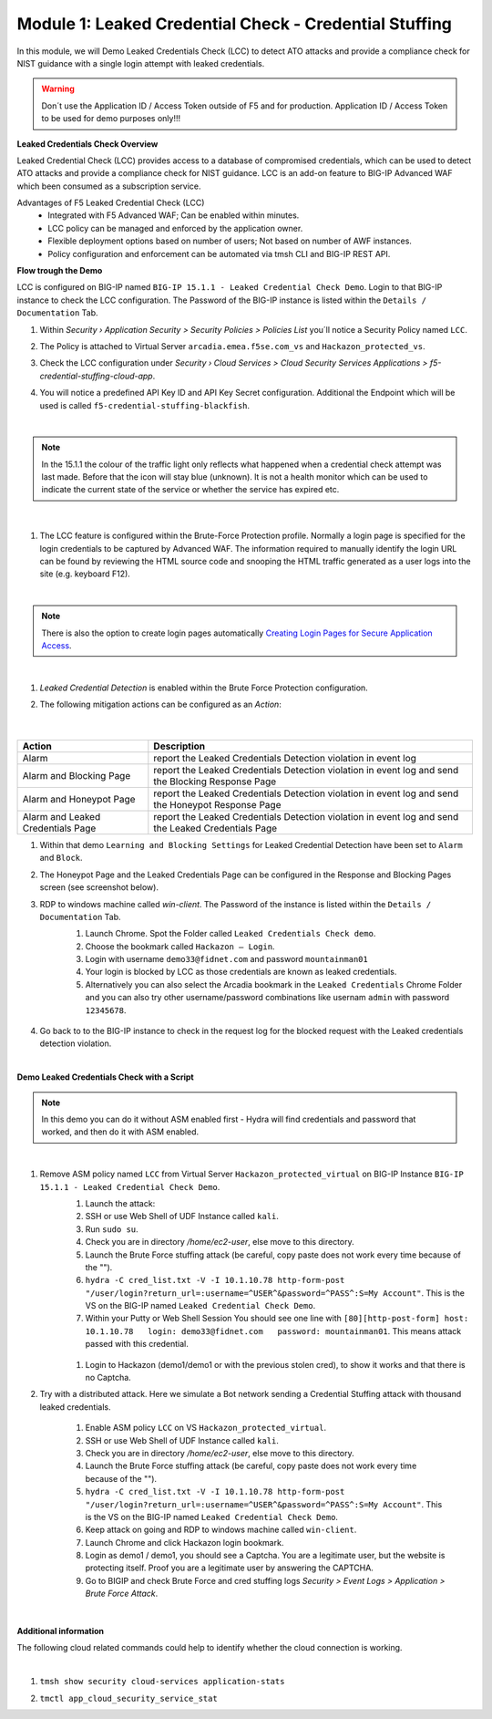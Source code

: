 Module 1: Leaked Credential Check - Credential Stuffing
#######################################################

In this module, we will Demo Leaked Credentials Check (LCC) to detect ATO attacks and provide a compliance check for NIST guidance with a single login attempt with leaked credentials.

.. warning:: Don´t use the Application ID  / Access Token outside of F5 and for production. Application ID  / Access Token to be used for demo purposes only!!!

**Leaked Credentials Check Overview**

Leaked Credential Check (LCC) provides access to a database of compromised credentials, which can be used to detect ATO attacks and provide a compliance check for NIST guidance.
LCC is an add-on feature to BIG-IP Advanced WAF which been consumed as a subscription service.

Advantages of F5 Leaked Credential Check (LCC)
    - Integrated with F5 Advanced WAF; Can be enabled within minutes.
    - LCC policy can be managed and enforced by the application owner.
    - Flexible deployment options based on number of users; Not based on number of AWF instances.
    - Policy configuration and enforcement can be automated via tmsh CLI and BIG-IP REST API.

**Flow trough the Demo**

LCC is configured on BIG-IP named ``BIG-IP 15.1.1 - Leaked Credential Check Demo``.
Login to that BIG-IP instance to check the LCC configuration. The Password of the BIG-IP instance is listed within the ``Details / Documentation`` Tab.

#. Within `Security › Application Security > Security Policies > Policies List` you´ll notice a Security Policy named ``LCC``.
#. The Policy is attached to Virtual Server ``arcadia.emea.f5se.com_vs`` and ``Hackazon_protected_vs``.

   .. image:: ../pictures/module1/img_class3_module1_static_1.gif
      :width: 90%

#. Check the LCC configuration under `Security  › Cloud Services > Cloud Security Services Applications > f5-credential-stuffing-cloud-app`.
#. You will notice a predefined API Key ID and API Key Secret configuration. Additional the Endpoint which will be used is called ``f5-credential-stuffing-blackfish``.

   .. image:: ../pictures/module1/img_class3_module1_static_2.gif
      :width: 90%

|

.. note:: In the 15.1.1 the colour of the traffic light only reflects what happened when a credential check attempt was last made. Before that the icon will stay blue (unknown). lt is not a health monitor which can be used to indicate the current state of the service or whether the service has expired etc.

|

   .. image:: ../pictures/module1/img_class3_module1_static_2b.gif
      :width: 90%

#. The LCC feature is configured within the Brute-Force Protection profile. Normally a login page is specified for the login credentials to be captured by Advanced WAF. The information required to manually identify the login URL can be found by reviewing the HTML source code and snooping the HTML traffic generated as a user logs into the site (e.g. keyboard F12). 

   .. image:: ../pictures/module1/img_class3_module1_static_2a.gif
      :width: 90%

|

.. note::  There is also the option to create login pages automatically `Creating Login Pages for Secure Application Access`_.

.. _`Creating Login Pages for Secure Application Access` : https://techdocs.f5.com/en-us/bigip-14-1-0/big-ip-asm-implementations-14-1-0/creating-login-pages-for-secure-application-access.html

|

#. `Leaked Credential Detection` is enabled within the Brute Force Protection configuration.

   .. image:: ../pictures/module1/img_class3_module1_static_3.gif
      :width: 90%

#. The following mitigation actions can be configured as an `Action`:

   .. image:: ../pictures/module1/img_class3_module1_static_3a.gif
      :width: 90%

 |

+-----------------------------------+-----------------------------------------------------------------------------------------------------+
| Action                            | Description                                                                                         |
+===================================+=====================================================================================================+
| Alarm                             | report the Leaked Credentials Detection violation in event log                                      |
+-----------------------------------+-----------------------------------------------------------------------------------------------------+
| Alarm and Blocking Page           | report the Leaked Credentials Detection violation in event log and send the Blocking Response Page  |
+-----------------------------------+-----------------------------------------------------------------------------------------------------+
| Alarm and Honeypot Page           | report the Leaked Credentials Detection violation in event log and send the Honeypot Response Page  |
+-----------------------------------+-----------------------------------------------------------------------------------------------------+
| Alarm and Leaked Credentials Page | report the Leaked Credentials Detection violation in event log and send the Leaked Credentials Page |
+-----------------------------------+-----------------------------------------------------------------------------------------------------+


#. Within that demo ``Learning and Blocking Settings`` for Leaked Credential Detection have been set to ``Alarm`` and ``Block``.

   .. image:: ../pictures/module1/img_class3_module1_static_4.gif
      :width: 90%

#. The Honeypot Page and the Leaked Credentials Page can be configured in the Response and Blocking Pages screen (see screenshot below).

   .. image:: ../pictures/module1/img_class3_module1_static_5.gif
      :width: 90%

#. RDP to windows machine called *win-client*. The Password of the instance is listed within the ``Details / Documentation`` Tab.
    #. Launch Chrome. Spot the Folder called ``Leaked Credentials Check demo``.
    #. Choose the bookmark called ``Hackazon — Login``.
    #. Login with username ``demo33@fidnet.com`` and password ``mountainman01`` 
    #. Your login is blocked by LCC as those credentials are known as leaked credentials.
    #. Alternatively you can also select the Arcadia bookmark in the ``Leaked Credentials`` Chrome Folder and you can also try other username/password combinations like usernam ``admin`` with password ``12345678``.

      .. image:: ../pictures/module1/img_class3_module1_animated_1.gif
         :width: 90%

#. Go back to to the BIG-IP instance to check in the request log for the blocked request with the Leaked credentials detection violation.

   .. image:: ../pictures/module1/img_class3_module1_static_6.gif
         :width: 90%

|

**Demo Leaked Credentials Check with a Script**

.. note:: In this demo you can do it without ASM enabled first - Hydra will find credentials and password that worked, and then do it with ASM enabled.

|

#. Remove ASM policy named ``LCC`` from Virtual Server ``Hackazon_protected_virtual`` on BIG-IP Instance ``BIG-IP 15.1.1 - Leaked Credential Check Demo``.
        #. Launch the attack:
        #. SSH or use Web Shell of UDF Instance called ``kali``.
        #. Run ``sudo su``.
        #. Check you are in directory `/home/ec2-user`, else move to this directory.
        #. Launch the Brute Force stuffing attack (be careful, copy paste does not work every time because of the "").
        #. ``hydra -C cred_list.txt -V -I 10.1.10.78 http-form-post "/user/login?return_url=:username=^USER^&password=^PASS^:S=My Account"``. This is the VS on the BIG-IP named ``Leaked Credential Check Demo``.
        #. Within your Putty or Web Shell Session You should see one line with ``[80][http-post-form] host: 10.1.10.78   login: demo33@fidnet.com   password: mountainman01``. This means attack passed with this credential.

         .. image:: ../pictures/module1/img_class3_module1_static_6a.gif
            :width: 90%

        #. Login to Hackazon (demo1/demo1 or with the previous stolen cred), to show it works and that there is no Captcha.


#. Try with a distributed attack. Here we simulate a Bot network sending a Credential Stuffing attack with thousand leaked credentials. 

        #. Enable ASM policy ``LCC`` on VS ``Hackazon_protected_virtual``.
        #. SSH or use Web Shell of UDF Instance called ``kali``.
        #. Check you are in directory `/home/ec2-user`, else move to this directory.
        #. Launch the Brute Force stuffing attack (be careful, copy paste does not work every time because of the "").
        #. ``hydra -C cred_list.txt -V -I 10.1.10.78 http-form-post "/user/login?return_url=:username=^USER^&password=^PASS^:S=My Account"``. This is the VS on the BIG-IP named ``Leaked Credential Check Demo``.
        #. Keep attack on going and RDP to windows machine called ``win-client``.
        #. Launch Chrome and click Hackazon login bookmark.
        #. Login as demo1 / demo1, you should see a Captcha. You are a legitimate user, but the website is protecting itself. Proof you are a legitimate user by answering the CAPTCHA.
        #. Go to BIGIP and check Brute Force and cred stuffing logs `Security > Event Logs > Application > Brute Force Attack`.

         .. image:: ../pictures/module1/img_class3_module1_static_6b.gif
            :width: 90%

|

**Additional information**

The following cloud related commands could help to identify whether the cloud connection is working.

|

#. ``tmsh show security cloud-services application-stats``

   .. image:: ../pictures/module1/img_class3_module1_static_7.gif
      :width: 90%

#. ``tmctl app_cloud_security_service_stat``

   .. image:: ../pictures/module1/img_class3_module1_static_8.gif
      :width: 90%